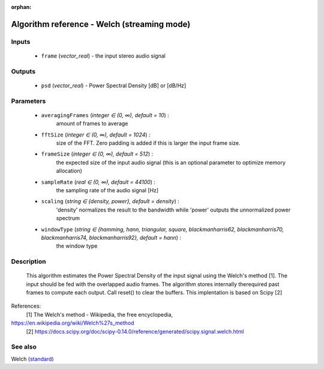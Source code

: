 :orphan:

Algorithm reference - Welch (streaming mode)
============================================

Inputs
------

 - ``frame`` (*vector_real*) - the input stereo audio signal

Outputs
-------

 - ``psd`` (*vector_real*) - Power Spectral Density [dB] or [dB/Hz]

Parameters
----------

 - ``averagingFrames`` (*integer ∈ (0, ∞), default = 10*) :
     amount of frames to average
 - ``fftSize`` (*integer ∈ (0, ∞), default = 1024*) :
     size of the FFT. Zero padding is added if this is larger the input frame size.
 - ``frameSize`` (*integer ∈ (0, ∞), default = 512*) :
     the expected size of the input audio signal (this is an optional parameter to optimize memory allocation)
 - ``sampleRate`` (*real ∈ (0, ∞), default = 44100*) :
     the sampling rate of the audio signal [Hz]
 - ``scaling`` (*string ∈ {density, power}, default = density*) :
     'density' normalizes the result to the bandwidth while 'power' outputs the unnormalized power spectrum
 - ``windowType`` (*string ∈ {hamming, hann, triangular, square, blackmanharris62, blackmanharris70, blackmanharris74, blackmanharris92}, default = hann*) :
     the window type

Description
-----------

 This algorithm estimates the Power Spectral Density of the input signal using the Welch's method [1].
 The input should be fed with the overlapped audio frames. The algorithm stores internally therequired past frames to compute each output. Call reset() to clear the buffers. This implentation is based on Scipy [2]


References:
  [1] The Welch's method - Wikipedia, the free encyclopedia,
https://en.wikipedia.org/wiki/Welch%27s_method
  [2] https://docs.scipy.org/doc/scipy-0.14.0/reference/generated/scipy.signal.welch.html


See also
--------

Welch `(standard) <std_Welch.html>`__